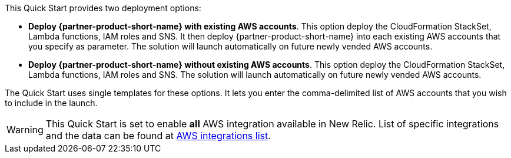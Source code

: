 // Edit this placeholder text to accurately describe your architecture.

This Quick Start provides two deployment options:

* *Deploy {partner-product-short-name} with existing AWS accounts*. This option deploy the CloudFormation StackSet, Lambda functions, IAM roles and SNS. It then deploy {partner-product-short-name} into each existing AWS accounts that you specify as parameter. The solution will launch automatically on future newly vended AWS accounts.

* *Deploy {partner-product-short-name} without existing AWS accounts*. This option deploy the CloudFormation StackSet, Lambda functions, IAM roles and SNS. The solution will launch automatically on future newly vended AWS accounts.

The Quick Start uses single templates for these options. It lets you enter the comma-delimited list of AWS accounts that you wish to include in the launch.

WARNING: This Quick Start is set to enable *all* AWS integration available in New Relic. List of specific integrations and the data can be found at https://docs.newrelic.com/docs/infrastructure/amazon-integrations/aws-integrations-list[AWS integrations list].